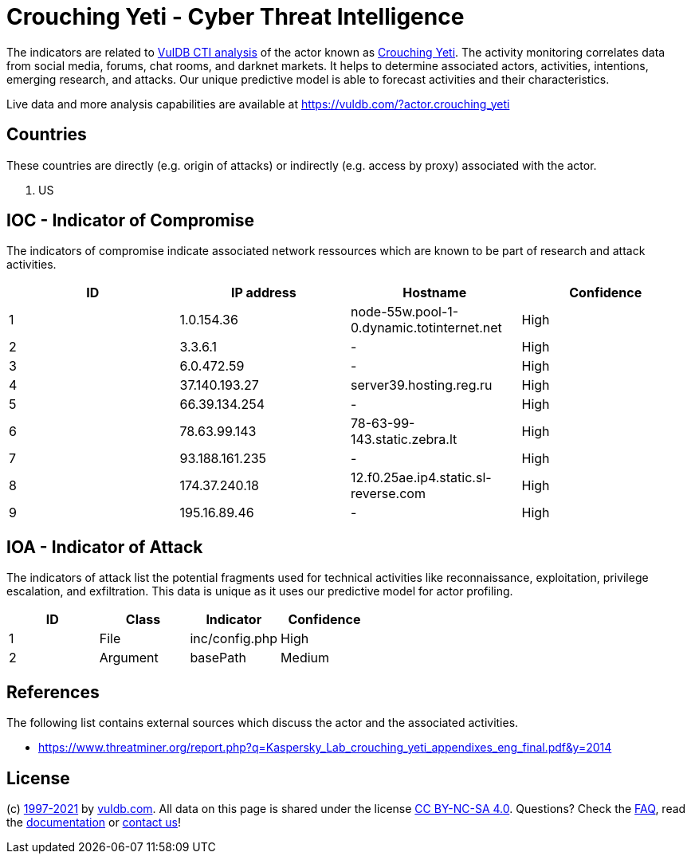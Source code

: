 = Crouching Yeti - Cyber Threat Intelligence

The indicators are related to https://vuldb.com/?doc.cti[VulDB CTI analysis] of the actor known as https://vuldb.com/?actor.crouching_yeti[Crouching Yeti]. The activity monitoring correlates data from social media, forums, chat rooms, and darknet markets. It helps to determine associated actors, activities, intentions, emerging research, and attacks. Our unique predictive model is able to forecast activities and their characteristics.

Live data and more analysis capabilities are available at https://vuldb.com/?actor.crouching_yeti

== Countries

These countries are directly (e.g. origin of attacks) or indirectly (e.g. access by proxy) associated with the actor.

. US

== IOC - Indicator of Compromise

The indicators of compromise indicate associated network ressources which are known to be part of research and attack activities.

[options="header"]
|========================================
|ID|IP address|Hostname|Confidence
|1|1.0.154.36|node-55w.pool-1-0.dynamic.totinternet.net|High
|2|3.3.6.1|-|High
|3|6.0.472.59|-|High
|4|37.140.193.27|server39.hosting.reg.ru|High
|5|66.39.134.254|-|High
|6|78.63.99.143|78-63-99-143.static.zebra.lt|High
|7|93.188.161.235|-|High
|8|174.37.240.18|12.f0.25ae.ip4.static.sl-reverse.com|High
|9|195.16.89.46|-|High
|========================================

== IOA - Indicator of Attack

The indicators of attack list the potential fragments used for technical activities like reconnaissance, exploitation, privilege escalation, and exfiltration. This data is unique as it uses our predictive model for actor profiling.

[options="header"]
|========================================
|ID|Class|Indicator|Confidence
|1|File|inc/config.php|High
|2|Argument|basePath|Medium
|========================================

== References

The following list contains external sources which discuss the actor and the associated activities.

* https://www.threatminer.org/report.php?q=Kaspersky_Lab_crouching_yeti_appendixes_eng_final.pdf&y=2014

== License

(c) https://vuldb.com/?doc.changelog[1997-2021] by https://vuldb.com/?doc.about[vuldb.com]. All data on this page is shared under the license https://creativecommons.org/licenses/by-nc-sa/4.0/[CC BY-NC-SA 4.0]. Questions? Check the https://vuldb.com/?doc.faq[FAQ], read the https://vuldb.com/?doc[documentation] or https://vuldb.com/?contact[contact us]!
